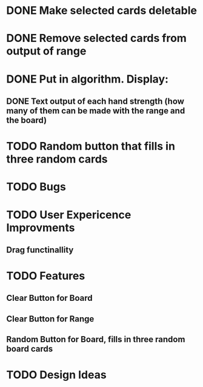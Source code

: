 
* DONE Make selected cards deletable
* DONE Remove selected cards from output of range
* DONE Put in algorithm. Display:
** DONE Text output of each hand strength (how many of them can be made with the range and the board)
* TODO Random button that fills in three random cards
* TODO Bugs
* TODO User Expericence Improvments
** Drag functinallity
* TODO Features
** Clear Button for Board
** Clear Button for Range
** Random Button for Board, fills in three random board cards
* TODO Design Ideas
